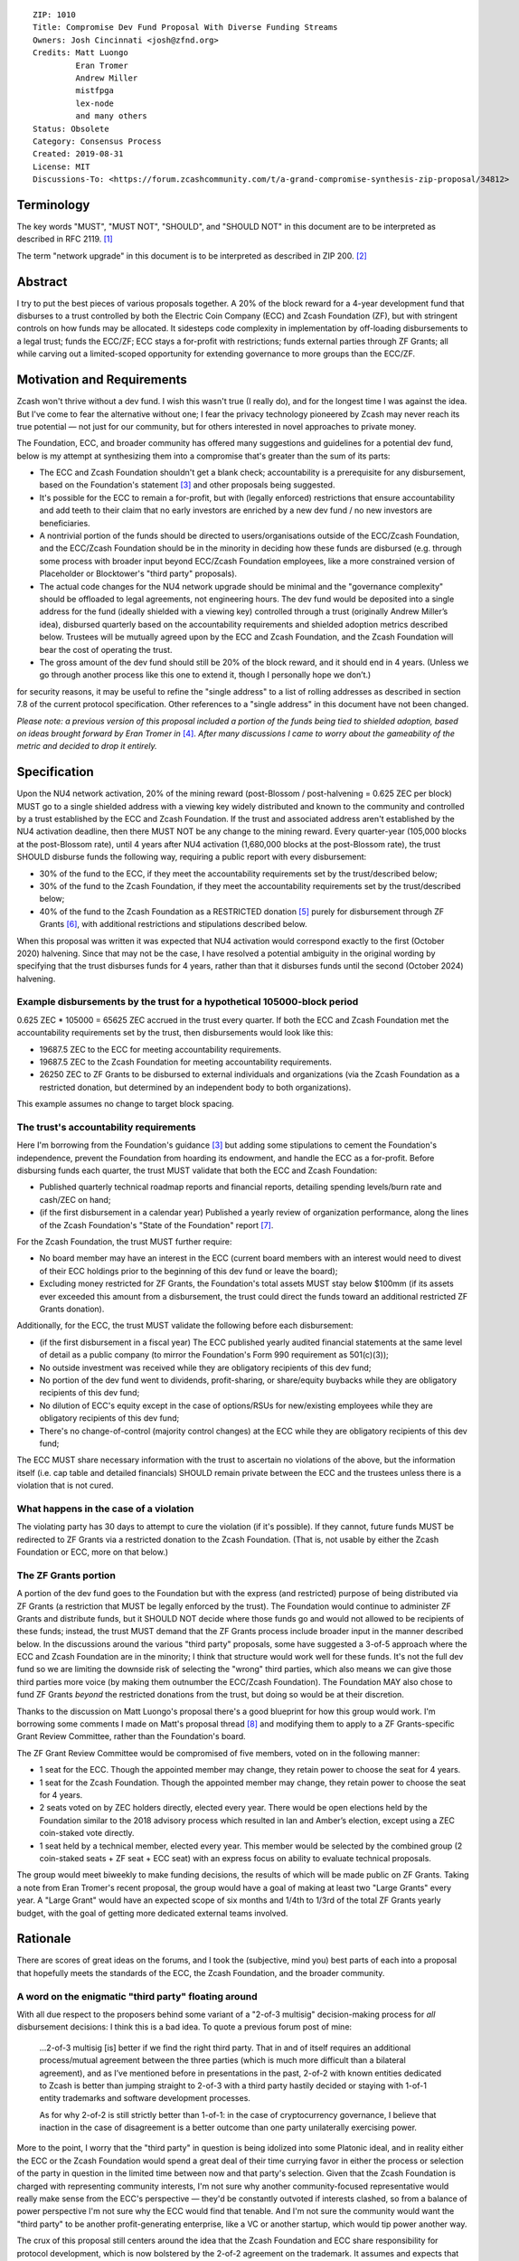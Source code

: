 ::

  ZIP: 1010
  Title: Compromise Dev Fund Proposal With Diverse Funding Streams
  Owners: Josh Cincinnati <josh@zfnd.org>
  Credits: Matt Luongo
           Eran Tromer
           Andrew Miller
           mistfpga
           lex-node
           and many others
  Status: Obsolete
  Category: Consensus Process
  Created: 2019-08-31
  License: MIT
  Discussions-To: <https://forum.zcashcommunity.com/t/a-grand-compromise-synthesis-zip-proposal/34812>


Terminology
===========

The key words "MUST", "MUST NOT", "SHOULD", and "SHOULD NOT" in this document
are to be interpreted as described in RFC 2119. [#RFC2119]_

The term "network upgrade" in this document is to be interpreted as described
in ZIP 200. [#zip-0200]_


Abstract
========

I try to put the best pieces of various proposals together. A 20% of the block
reward for a 4-year development fund that disburses to a trust controlled by
both the Electric Coin Company (ECC) and Zcash Foundation (ZF), but with
stringent controls on how funds may be allocated. It sidesteps code complexity
in implementation by off-loading disbursements to a legal trust; funds the
ECC/ZF; ECC stays a for-profit with restrictions; funds external parties
through ZF Grants; all while carving out a limited-scoped opportunity for
extending governance to more groups than the ECC/ZF.


Motivation and Requirements
===========================

.. role:: editor-note

Zcash won't thrive without a dev fund. I wish this wasn't true (I really do),
and for the longest time I was against the idea. But I've come to fear the
alternative without one; I fear the privacy technology pioneered by Zcash may
never reach its true potential — not just for our community, but for others
interested in novel approaches to private money.

The Foundation, ECC, and broader community has offered many suggestions and
guidelines for a potential dev fund, below is my attempt at synthesizing them
into a compromise that's greater than the sum of its parts:

* The ECC and Zcash Foundation shouldn't get a blank check; accountability is
  a prerequisite for any disbursement, based on the Foundation's statement
  [#zfnd-guidance]_ and other proposals being suggested.
* It's possible for the ECC to remain a for-profit, but with (legally
  enforced) restrictions that ensure accountability and add teeth to their
  claim that no early investors are enriched by a new dev fund / no new
  investors are beneficiaries.
* A nontrivial portion of the funds should be directed to users/organisations
  outside of the ECC/Zcash Foundation, and the ECC/Zcash Foundation should be
  in the minority in deciding how these funds are disbursed (e.g. through some
  process with broader input beyond ECC/Zcash Foundation employees, like a
  more constrained version of Placeholder or Blocktower's "third party"
  proposals).
* The actual code changes for the NU4 network upgrade should be minimal and
  the "governance complexity" should be offloaded to legal agreements, not
  engineering hours. The dev fund would be deposited into a single address
  for the fund (ideally shielded with a viewing key) controlled through a
  trust (originally Andrew Miller’s idea), disbursed quarterly based on the
  accountability requirements and shielded adoption metrics described below.
  Trustees will be mutually agreed upon by the ECC and Zcash Foundation, and
  the Zcash Foundation will bear the cost of operating the trust.
* The gross amount of the dev fund should still be 20% of the block reward,
  and it should end in 4 years. (Unless we go through another process like
  this one to extend it, though I personally hope we don’t.)

:editor-note:`for security reasons, it may be useful to refine the
"single address" to a list of rolling addresses as described in
section 7.8 of the current protocol specification. Other references to
a "single address" in this document have not been changed.`

*Please note: a previous version of this proposal included a portion of the
funds being tied to shielded adoption, based on ideas brought forward by
Eran Tromer in* [#tromer-comment]_. *After many discussions I came to worry
about the gameability of the metric and decided to drop it entirely.*


Specification
=============

Upon the NU4 network activation, 20% of the mining reward (post-Blossom /
post-halvening = 0.625 ZEC per block) MUST go to a single shielded address
with a viewing key widely distributed and known to the community and
controlled by a trust established by the ECC and Zcash Foundation. If the
trust and associated address aren't established by the NU4 activation
deadline, then there MUST NOT be any change to the mining reward. Every
quarter-year (105,000 blocks at the post-Blossom rate), until 4 years after
NU4 activation (1,680,000 blocks at the post-Blossom rate), the trust SHOULD
disburse funds the following way, requiring a public report with every
disbursement:

* 30% of the fund to the ECC, if they meet the accountability requirements
  set by the trust/described below;

* 30% of the fund to the Zcash Foundation, if they meet the accountability
  requirements set by the trust/described below;

* 40% of the fund to the Zcash Foundation as a RESTRICTED donation
  [#restricted-funds]_ purely for disbursement through ZF Grants
  [#zfnd-grants]_, with additional restrictions and stipulations described
  below.

:editor-note:`When this proposal was written it was expected that NU4
activation would correspond exactly to the first (October 2020) halvening.
Since that may not be the case, I have resolved a potential ambiguity in
the original wording by specifying that the trust disburses funds for
4 years, rather than that it disburses funds until the second (October 2024)
halvening.`

Example disbursements by the trust for a hypothetical 105000-block period
-------------------------------------------------------------------------

0.625 ZEC * 105000 = 65625 ZEC accrued in the trust every quarter. If both
the ECC and Zcash Foundation met the accountability requirements set by the
trust, then disbursements would look like this:

* 19687.5 ZEC to the ECC for meeting accountability requirements.

* 19687.5 ZEC to the Zcash Foundation for meeting accountability requirements.

* 26250 ZEC to ZF Grants to be disbursed to external individuals and
  organizations (via the Zcash Foundation as a restricted donation, but
  determined by an independent body to both organizations).

This example assumes no change to target block spacing.

The trust's accountability requirements
---------------------------------------

Here I'm borrowing from the Foundation's guidance [#zfnd-guidance]_ but
adding some stipulations to cement the Foundation's independence, prevent
the Foundation from hoarding its endowment, and handle the ECC as a
for-profit. Before disbursing funds each quarter, the trust MUST validate
that both the ECC and Zcash Foundation:

* Published quarterly technical roadmap reports and financial reports,
  detailing spending levels/burn rate and cash/ZEC on hand;

* (if the first disbursement in a calendar year) Published a yearly
  review of organization performance, along the lines of the Zcash
  Foundation's "State of the Foundation" report [#zfnd-state]_.

For the Zcash Foundation, the trust MUST further require:

* No board member may have an interest in the ECC (current board members
  with an interest would need to divest of their ECC holdings prior to
  the beginning of this dev fund or leave the board);

* Excluding money restricted for ZF Grants, the Foundation's total assets
  MUST stay below $100mm (if its assets ever exceeded this amount from a
  disbursement, the trust could direct the funds toward an additional
  restricted ZF Grants donation).

Additionally, for the ECC, the trust MUST validate the following before
each disbursement:

* (if the first disbursement in a fiscal year) The ECC published yearly
  audited financial statements at the same level of detail as a public
  company (to mirror the Foundation's Form 990 requirement as 501(c)(3));

* No outside investment was received while they are obligatory recipients
  of this dev fund;

* No portion of the dev fund went to dividends, profit-sharing, or
  share/equity buybacks while they are obligatory recipients of this dev
  fund;

* No dilution of ECC's equity except in the case of options/RSUs for
  new/existing employees while they are obligatory recipients of this
  dev fund;

* There's no change-of-control (majority control changes) at the ECC
  while they are obligatory recipients of this dev fund;

The ECC MUST share necessary information with the trust to ascertain no
violations of the above, but the information itself (i.e. cap table and
detailed financials) SHOULD remain private between the ECC and the
trustees unless there is a violation that is not cured.

What happens in the case of a violation
---------------------------------------

The violating party has 30 days to attempt to cure the violation (if it's
possible). If they cannot, future funds MUST be redirected to ZF Grants via
a restricted donation to the Zcash Foundation. (That is, not usable by either
the Zcash Foundation or ECC, more on that below.)

The ZF Grants portion
---------------------

A portion of the dev fund goes to the Foundation but with the express (and
restricted) purpose of being distributed via ZF Grants (a restriction that
MUST be legally enforced by the trust). The Foundation would continue to
administer ZF Grants and distribute funds, but it SHOULD NOT decide where
those funds go and would not allowed to be recipients of these funds;
instead, the trust MUST demand that the ZF Grants process include broader
input in the manner described below. In the discussions around the various
"third party" proposals, some have suggested a 3-of-5 approach where the ECC
and Zcash Foundation are in the minority; I think that structure would work
well for these funds. It's not the full dev fund so we are limiting the
downside risk of selecting the "wrong" third parties, which also means we
can give those third parties more voice (by making them outnumber the
ECC/Zcash Foundation). The Foundation MAY also chose to fund ZF Grants
*beyond* the restricted donations from the trust, but doing so would be at
their discretion.

Thanks to the discussion on Matt Luongo's proposal there's a good blueprint
for how this group would work. I'm borrowing some comments I made on Matt's
proposal thread [#acityinohio-comment]_ and modifying them to apply to a
ZF Grants-specific Grant Review Committee, rather than the Foundation's
board.

The ZF Grant Review Committee would be compromised of five members, voted on
in the following manner:

* 1 seat for the ECC. Though the appointed member may change, they retain
  power to choose the seat for 4 years. 
* 1 seat for the Zcash Foundation. Though the appointed member may change,
  they retain power to choose the seat for 4 years.
* 2 seats voted on by ZEC holders directly, elected every year. There would
  be open elections held by the Foundation similar to the 2018 advisory
  process which resulted in Ian and Amber’s election, except using a ZEC
  coin-staked vote directly.
* 1 seat held by a technical member, elected every year. This member would
  be selected by the combined group (2 coin-staked seats + ZF seat + ECC
  seat) with an express focus on ability to evaluate technical proposals.

The group would meet biweekly to make funding decisions, the results of
which will be made public on ZF Grants. Taking a note from Eran Tromer's
recent proposal, the group would have a goal of making at least two
"Large Grants" every year. A "Large Grant" would have an expected scope of
six months and 1/4th to 1/3rd of the total ZF Grants yearly budget, with
the goal of getting more dedicated external teams involved.


Rationale
=========

There are scores of great ideas on the forums, and I took the (subjective,
mind you) best parts of each into a proposal that hopefully meets the
standards of the ECC, the Zcash Foundation, and the broader community.

A word on the enigmatic "third party" floating around
-----------------------------------------------------

With all due respect to the proposers behind some variant of a "2-of-3
multisig" decision-making process for *all* disbursement decisions:
I think this is a bad idea. To quote a previous forum post of mine:

   ...2-of-3 multisig [is] better if we find the right third party.
   That in and of itself requires an additional process/mutual agreement
   between the three parties (which is much more difficult than a bilateral
   agreement), and as I’ve mentioned before in presentations in the past,
   2-of-2 with known entities dedicated to Zcash is better than jumping
   straight to 2-of-3 with a third party hastily decided or staying with
   1-of-1 entity trademarks and software development processes.

   As for why 2-of-2 is still strictly better than 1-of-1: in the case of
   cryptocurrency governance, I believe that inaction in the case of
   disagreement is a better outcome than one party unilaterally exercising
   power.

More to the point, I worry that the "third party" in question is being
idolized into some Platonic ideal, and in reality either the ECC or the
Zcash Foundation would spend a great deal of their time currying favor in
either the process or selection of the party in question in the limited time
between now and that party's selection. Given that the Zcash Foundation is
charged with representing community interests, I'm not sure why another
community-focused representative would really make sense from the ECC's
perspective — they'd be constantly outvoted if interests clashed, so from
a balance of power perspective I'm not sure why the ECC would find that
tenable. And I'm not sure the community would want the "third party" to be
another profit-generating enterprise, like a VC or another startup, which
would tip power another way.

The crux of this proposal still centers around the idea that the Zcash
Foundation and ECC share responsibility for protocol development, which
is now bolstered by the 2-of-2 agreement on the trademark. It assumes and
expects that both continue developing consensus-compatible node software
that interacts with the Zcash network. But it mandates accountability for
disbursement of funds to the ECC/Zcash Foundation, and expands outside
stakeholder input on funds that *wouldn't* be earmarked for the ECC/Zcash
Foundation (similar to Placeholder's earlier version of their proposal and
Matt Luongo's current proposal), while it doesn’t preclude the possibility
of migrating to broader "2-of-3" later on future governance decisions.

Why a trust?
------------

The main reason: reducing complexity creep in consensus code. Rather than try
to incorporate some complex mechanism for dev fund disbursements on-chain, we
can meet the NU4 with the simplest possible code-change and spend more time
ironing out the details of the trust "off-chain." Since both the ECC and the
Zcash Foundation are based in the US, using a trust with well-specified
criteria for disbursements is a reasonable path. This also fits in nicely
with lex-node's proposal [#zip-1007]_ for legal covenants on funding.


Security and Privacy Considerations
===================================

The biggest issue is custody of the funds under the trust's control, but
I suspect this can be managed with a partnership with a custody partner.
There's also the issue that non-public information would need to be verified
and validated by the trust, but I view this as a net positive for the
community ("transparency for organizations, privacy for individuals").


Reference implementation
========================

TBD, but it should be relatively simple to code in both zebra and zcashd.


Issues and further discussion
=============================

* What are the tax implications for setting up the trust?
* Are the amounts reasonable? Should the dev fund be less than 20% in
  aggregate?
* Should this or other proposals seek to change the ECC and Zcash
  Foundation's board/makeup, or should we keep those organizations running
  as they are and sandbox a new process to a specific disbursement of the
  dev fund? (This proposal assumes the latter via ZF Grants.)


References
==========

.. [#RFC2119] `RFC 2119: Key words for use in RFCs to Indicate Requirement Levels <https://www.rfc-editor.org/rfc/rfc2119.html>`_
.. [#zip-0200] `ZIP 200: Network Upgrade Mechanism <zip-0200.rst>`_
.. [#zfnd-guidance] `Zcash Foundation Guidance on Dev Fund Proposals. Zcash Foundation blog, August 6, 2019. <https://www.zfnd.org/blog/dev-fund-guidance-and-timeline/>`_
.. [#tromer-comment] `Comment on a post “How to hire ECC” in the Zcash Community Forum. Eran Tromer, August 11, 2019. <https://forum.zcashcommunity.com/t/how-to-hire-ecc/34379/55>`_
.. [#restricted-funds] `“What Are Restricted Funds?” Foundation Group, last modified December 7, 2018. <https://www.501c3.org/kb/what-are-restricted-funds/>`_
.. [#zfnd-grants] `ZF Grants — Funding for Zcash ecosystem projects <https://grants.zfnd.org/>`_
.. [#zfnd-state] `The State of the Zcash Foundation in 2019. Zcash Foundation blog, January 31, 2019. <https://www.zfnd.org/blog/foundation-in-2019/>`_
.. [#acityinohio-comment] `Comment on a post “Decentralizing the Dev Fee” in the Zcash Community Forum. Josh Cincinnati, October 27, 2019. <https://forum.zcashcommunity.com/t/decentralizing-the-dev-fee/35252/38>`_
.. [#zip-1007] `ZIP 1007: Enforce Development Fund Commitments with a Legal Charter <zip-1007.rst>`_
